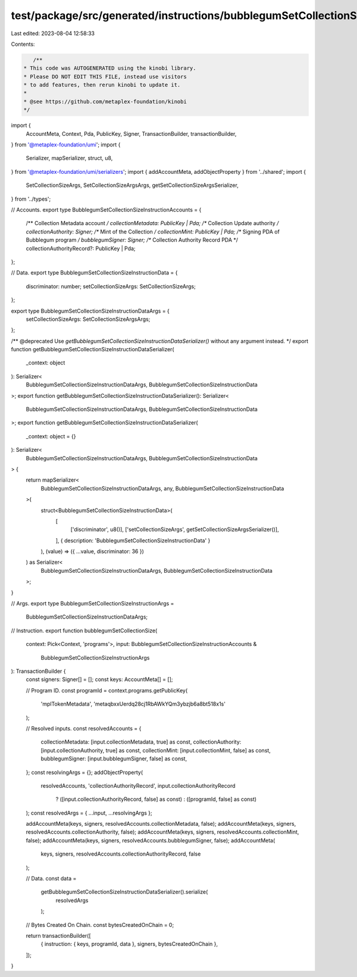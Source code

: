 test/package/src/generated/instructions/bubblegumSetCollectionSize.ts
=====================================================================

Last edited: 2023-08-04 12:58:33

Contents:

.. code-block:: ts

    /**
 * This code was AUTOGENERATED using the kinobi library.
 * Please DO NOT EDIT THIS FILE, instead use visitors
 * to add features, then rerun kinobi to update it.
 *
 * @see https://github.com/metaplex-foundation/kinobi
 */

import {
  AccountMeta,
  Context,
  Pda,
  PublicKey,
  Signer,
  TransactionBuilder,
  transactionBuilder,
} from '@metaplex-foundation/umi';
import {
  Serializer,
  mapSerializer,
  struct,
  u8,
} from '@metaplex-foundation/umi/serializers';
import { addAccountMeta, addObjectProperty } from '../shared';
import {
  SetCollectionSizeArgs,
  SetCollectionSizeArgsArgs,
  getSetCollectionSizeArgsSerializer,
} from '../types';

// Accounts.
export type BubblegumSetCollectionSizeInstructionAccounts = {
  /** Collection Metadata account */
  collectionMetadata: PublicKey | Pda;
  /** Collection Update authority */
  collectionAuthority: Signer;
  /** Mint of the Collection */
  collectionMint: PublicKey | Pda;
  /** Signing PDA of Bubblegum program */
  bubblegumSigner: Signer;
  /** Collection Authority Record PDA */
  collectionAuthorityRecord?: PublicKey | Pda;
};

// Data.
export type BubblegumSetCollectionSizeInstructionData = {
  discriminator: number;
  setCollectionSizeArgs: SetCollectionSizeArgs;
};

export type BubblegumSetCollectionSizeInstructionDataArgs = {
  setCollectionSizeArgs: SetCollectionSizeArgsArgs;
};

/** @deprecated Use `getBubblegumSetCollectionSizeInstructionDataSerializer()` without any argument instead. */
export function getBubblegumSetCollectionSizeInstructionDataSerializer(
  _context: object
): Serializer<
  BubblegumSetCollectionSizeInstructionDataArgs,
  BubblegumSetCollectionSizeInstructionData
>;
export function getBubblegumSetCollectionSizeInstructionDataSerializer(): Serializer<
  BubblegumSetCollectionSizeInstructionDataArgs,
  BubblegumSetCollectionSizeInstructionData
>;
export function getBubblegumSetCollectionSizeInstructionDataSerializer(
  _context: object = {}
): Serializer<
  BubblegumSetCollectionSizeInstructionDataArgs,
  BubblegumSetCollectionSizeInstructionData
> {
  return mapSerializer<
    BubblegumSetCollectionSizeInstructionDataArgs,
    any,
    BubblegumSetCollectionSizeInstructionData
  >(
    struct<BubblegumSetCollectionSizeInstructionData>(
      [
        ['discriminator', u8()],
        ['setCollectionSizeArgs', getSetCollectionSizeArgsSerializer()],
      ],
      { description: 'BubblegumSetCollectionSizeInstructionData' }
    ),
    (value) => ({ ...value, discriminator: 36 })
  ) as Serializer<
    BubblegumSetCollectionSizeInstructionDataArgs,
    BubblegumSetCollectionSizeInstructionData
  >;
}

// Args.
export type BubblegumSetCollectionSizeInstructionArgs =
  BubblegumSetCollectionSizeInstructionDataArgs;

// Instruction.
export function bubblegumSetCollectionSize(
  context: Pick<Context, 'programs'>,
  input: BubblegumSetCollectionSizeInstructionAccounts &
    BubblegumSetCollectionSizeInstructionArgs
): TransactionBuilder {
  const signers: Signer[] = [];
  const keys: AccountMeta[] = [];

  // Program ID.
  const programId = context.programs.getPublicKey(
    'mplTokenMetadata',
    'metaqbxxUerdq28cj1RbAWkYQm3ybzjb6a8bt518x1s'
  );

  // Resolved inputs.
  const resolvedAccounts = {
    collectionMetadata: [input.collectionMetadata, true] as const,
    collectionAuthority: [input.collectionAuthority, true] as const,
    collectionMint: [input.collectionMint, false] as const,
    bubblegumSigner: [input.bubblegumSigner, false] as const,
  };
  const resolvingArgs = {};
  addObjectProperty(
    resolvedAccounts,
    'collectionAuthorityRecord',
    input.collectionAuthorityRecord
      ? ([input.collectionAuthorityRecord, false] as const)
      : ([programId, false] as const)
  );
  const resolvedArgs = { ...input, ...resolvingArgs };

  addAccountMeta(keys, signers, resolvedAccounts.collectionMetadata, false);
  addAccountMeta(keys, signers, resolvedAccounts.collectionAuthority, false);
  addAccountMeta(keys, signers, resolvedAccounts.collectionMint, false);
  addAccountMeta(keys, signers, resolvedAccounts.bubblegumSigner, false);
  addAccountMeta(
    keys,
    signers,
    resolvedAccounts.collectionAuthorityRecord,
    false
  );

  // Data.
  const data =
    getBubblegumSetCollectionSizeInstructionDataSerializer().serialize(
      resolvedArgs
    );

  // Bytes Created On Chain.
  const bytesCreatedOnChain = 0;

  return transactionBuilder([
    { instruction: { keys, programId, data }, signers, bytesCreatedOnChain },
  ]);
}


